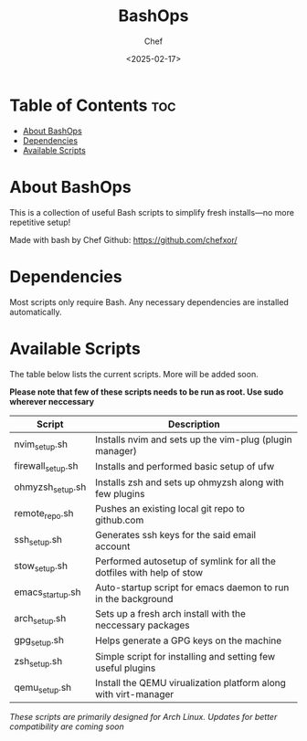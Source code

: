 #+TITLE: BashOps
#+AUTHOR: Chef
#+DATE: <2025-02-17>
#+DESCRIPTION: Contains useful bash scripts which can be helpful in new installs. Great for Distro hoppers

* Table of Contents :toc:
- [[#about-bashops][About BashOps]]
- [[#dependencies][Dependencies]]
- [[#available-scripts][Available Scripts]]

* About BashOps
This is a collection of useful Bash scripts to simplify fresh installs—no more repetitive setup!

Made with bash by Chef
Github: https://github.com/chefxor/

* Dependencies
Most scripts only require Bash. Any necessary dependencies are installed automatically.

* Available Scripts
The table below lists the current scripts. More will be added soon.

*Please note that few of these scripts needs to be run as root. Use sudo wherever neccessary*

| Script            | Description                                                           |
|-------------------+-----------------------------------------------------------------------|
| nvim_setup.sh     | Installs nvim and sets up the vim-plug (plugin manager)               |
| firewall_setup.sh | Installs and performed basic setup of ufw                             |
| ohmyzsh_setup.sh  | Installs zsh and sets up ohmyzsh along with few plugins               |
| remote_repo.sh    | Pushes an existing local git repo to github.com                       |
| ssh_setup.sh      | Generates ssh keys for the said email account                         |
| stow_setup.sh     | Performed autosetup of symlink for all the dotfiles with help of stow |
| emacs_startup.sh  | Auto-startup script for emacs daemon to run in the background         |
| arch_setup.sh     | Sets up a fresh arch install with the neccessary packages             |
| gpg_setup.sh      | Helps generate a GPG keys on the machine                              |
| zsh_setup.sh      | Simple script for installing and setting few useful plugins           |
| qemu_setup.sh     | Install the QEMU virualization platform along with virt-manager       |

/These scripts are primarily designed for Arch Linux. Updates for better compatibility are coming soon/
